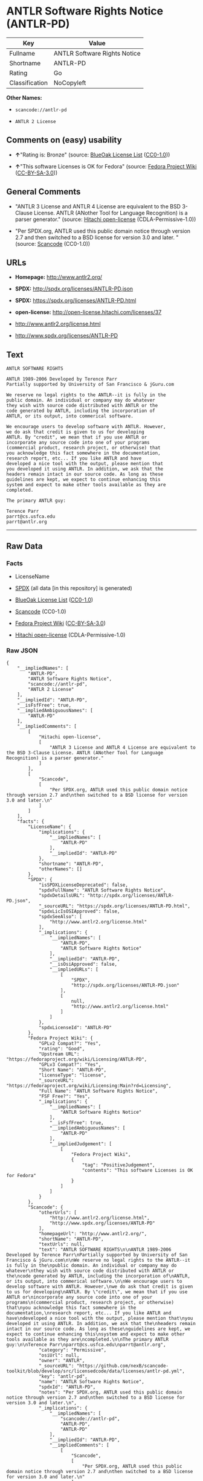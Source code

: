 * ANTLR Software Rights Notice (ANTLR-PD)

| Key              | Value                          |
|------------------+--------------------------------|
| Fullname         | ANTLR Software Rights Notice   |
| Shortname        | ANTLR-PD                       |
| Rating           | Go                             |
| Classification   | NoCopyleft                     |

*Other Names:*

- =scancode://antlr-pd=

- =ANTLR 2 License=

** Comments on (easy) usability

- *↑*"Rating is: Bronze" (source:
  [[https://blueoakcouncil.org/list][BlueOak License List]]
  ([[https://raw.githubusercontent.com/blueoakcouncil/blue-oak-list-npm-package/master/LICENSE][CC0-1.0]]))

- *↑*"This software Licenses is OK for Fedora" (source:
  [[https://fedoraproject.org/wiki/Licensing:Main?rd=Licensing][Fedora
  Project Wiki]]
  ([[https://creativecommons.org/licenses/by-sa/3.0/legalcode][CC-BY-SA-3.0]]))

** General Comments

- "ANTLR 3 License and ANTLR 4 License are equivalent to the BSD
  3-Clause License. ANTLR (ANother Tool for Language Recognition) is a
  parser generator." (source:
  [[https://github.com/Hitachi/open-license][Hitachi open-license]]
  (CDLA-Permissive-1.0))

- "Per SPDX.org, ANTLR used this public domain notice through version
  2.7 and then switched to a BSD license for version 3.0 and later. "
  (source:
  [[https://github.com/nexB/scancode-toolkit/blob/develop/src/licensedcode/data/licenses/antlr-pd.yml][Scancode]]
  (CC0-1.0))

** URLs

- *Homepage:* http://www.antlr2.org/

- *SPDX:* http://spdx.org/licenses/ANTLR-PD.json

- *SPDX:* https://spdx.org/licenses/ANTLR-PD.html

- *open-license:* http://open-license.hitachi.com/licenses/37

- http://www.antlr2.org/license.html

- http://www.spdx.org/licenses/ANTLR-PD

** Text

#+BEGIN_EXAMPLE
  ANTLR SOFTWARE RIGHTS

  ANTLR 1989-2006 Developed by Terence Parr
  Partially supported by University of San Francisco & jGuru.com

  We reserve no legal rights to the ANTLR--it is fully in the
  public domain. An individual or company may do whatever
  they wish with source code distributed with ANTLR or the
  code generated by ANTLR, including the incorporation of
  ANTLR, or its output, into commerical software.

  We encourage users to develop software with ANTLR. However,
  we do ask that credit is given to us for developing
  ANTLR. By "credit", we mean that if you use ANTLR or
  incorporate any source code into one of your programs
  (commercial product, research project, or otherwise) that
  you acknowledge this fact somewhere in the documentation,
  research report, etc... If you like ANTLR and have
  developed a nice tool with the output, please mention that
  you developed it using ANTLR. In addition, we ask that the
  headers remain intact in our source code. As long as these
  guidelines are kept, we expect to continue enhancing this
  system and expect to make other tools available as they are
  completed.

  The primary ANTLR guy:

  Terence Parr
  parrt@cs.usfca.edu
  parrt@antlr.org
#+END_EXAMPLE

--------------

** Raw Data

*** Facts

- LicenseName

- [[https://spdx.org/licenses/ANTLR-PD.html][SPDX]] (all data [in this
  repository] is generated)

- [[https://blueoakcouncil.org/list][BlueOak License List]]
  ([[https://raw.githubusercontent.com/blueoakcouncil/blue-oak-list-npm-package/master/LICENSE][CC0-1.0]])

- [[https://github.com/nexB/scancode-toolkit/blob/develop/src/licensedcode/data/licenses/antlr-pd.yml][Scancode]]
  (CC0-1.0)

- [[https://fedoraproject.org/wiki/Licensing:Main?rd=Licensing][Fedora
  Project Wiki]]
  ([[https://creativecommons.org/licenses/by-sa/3.0/legalcode][CC-BY-SA-3.0]])

- [[https://github.com/Hitachi/open-license][Hitachi open-license]]
  (CDLA-Permissive-1.0)

*** Raw JSON

#+BEGIN_EXAMPLE
  {
      "__impliedNames": [
          "ANTLR-PD",
          "ANTLR Software Rights Notice",
          "scancode://antlr-pd",
          "ANTLR 2 License"
      ],
      "__impliedId": "ANTLR-PD",
      "__isFsfFree": true,
      "__impliedAmbiguousNames": [
          "ANTLR-PD"
      ],
      "__impliedComments": [
          [
              "Hitachi open-license",
              [
                  "ANTLR 3 License and ANTLR 4 License are equivalent to the BSD 3-Clause License. ANTLR (ANother Tool for Language Recognition) is a parser generator."
              ]
          ],
          [
              "Scancode",
              [
                  "Per SPDX.org, ANTLR used this public domain notice through version 2.7 and\nthen switched to a BSD license for version 3.0 and later.\n"
              ]
          ]
      ],
      "facts": {
          "LicenseName": {
              "implications": {
                  "__impliedNames": [
                      "ANTLR-PD"
                  ],
                  "__impliedId": "ANTLR-PD"
              },
              "shortname": "ANTLR-PD",
              "otherNames": []
          },
          "SPDX": {
              "isSPDXLicenseDeprecated": false,
              "spdxFullName": "ANTLR Software Rights Notice",
              "spdxDetailsURL": "http://spdx.org/licenses/ANTLR-PD.json",
              "_sourceURL": "https://spdx.org/licenses/ANTLR-PD.html",
              "spdxLicIsOSIApproved": false,
              "spdxSeeAlso": [
                  "http://www.antlr2.org/license.html"
              ],
              "_implications": {
                  "__impliedNames": [
                      "ANTLR-PD",
                      "ANTLR Software Rights Notice"
                  ],
                  "__impliedId": "ANTLR-PD",
                  "__isOsiApproved": false,
                  "__impliedURLs": [
                      [
                          "SPDX",
                          "http://spdx.org/licenses/ANTLR-PD.json"
                      ],
                      [
                          null,
                          "http://www.antlr2.org/license.html"
                      ]
                  ]
              },
              "spdxLicenseId": "ANTLR-PD"
          },
          "Fedora Project Wiki": {
              "GPLv2 Compat?": "Yes",
              "rating": "Good",
              "Upstream URL": "https://fedoraproject.org/wiki/Licensing/ANTLR-PD",
              "GPLv3 Compat?": "Yes",
              "Short Name": "ANTLR-PD",
              "licenseType": "license",
              "_sourceURL": "https://fedoraproject.org/wiki/Licensing:Main?rd=Licensing",
              "Full Name": "ANTLR Software Rights Notice",
              "FSF Free?": "Yes",
              "_implications": {
                  "__impliedNames": [
                      "ANTLR Software Rights Notice"
                  ],
                  "__isFsfFree": true,
                  "__impliedAmbiguousNames": [
                      "ANTLR-PD"
                  ],
                  "__impliedJudgement": [
                      [
                          "Fedora Project Wiki",
                          {
                              "tag": "PositiveJudgement",
                              "contents": "This software Licenses is OK for Fedora"
                          }
                      ]
                  ]
              }
          },
          "Scancode": {
              "otherUrls": [
                  "http://www.antlr2.org/license.html",
                  "http://www.spdx.org/licenses/ANTLR-PD"
              ],
              "homepageUrl": "http://www.antlr2.org/",
              "shortName": "ANTLR-PD",
              "textUrls": null,
              "text": "ANTLR SOFTWARE RIGHTS\n\nANTLR 1989-2006 Developed by Terence Parr\nPartially supported by University of San Francisco & jGuru.com\n\nWe reserve no legal rights to the ANTLR--it is fully in the\npublic domain. An individual or company may do whatever\nthey wish with source code distributed with ANTLR or the\ncode generated by ANTLR, including the incorporation of\nANTLR, or its output, into commerical software.\n\nWe encourage users to develop software with ANTLR. However,\nwe do ask that credit is given to us for developing\nANTLR. By \"credit\", we mean that if you use ANTLR or\nincorporate any source code into one of your programs\n(commercial product, research project, or otherwise) that\nyou acknowledge this fact somewhere in the documentation,\nresearch report, etc... If you like ANTLR and have\ndeveloped a nice tool with the output, please mention that\nyou developed it using ANTLR. In addition, we ask that the\nheaders remain intact in our source code. As long as these\nguidelines are kept, we expect to continue enhancing this\nsystem and expect to make other tools available as they are\ncompleted.\n\nThe primary ANTLR guy:\n\nTerence Parr\nparrt@cs.usfca.edu\nparrt@antlr.org",
              "category": "Permissive",
              "osiUrl": null,
              "owner": "ANTLR",
              "_sourceURL": "https://github.com/nexB/scancode-toolkit/blob/develop/src/licensedcode/data/licenses/antlr-pd.yml",
              "key": "antlr-pd",
              "name": "ANTLR Software Rights Notice",
              "spdxId": "ANTLR-PD",
              "notes": "Per SPDX.org, ANTLR used this public domain notice through version 2.7 and\nthen switched to a BSD license for version 3.0 and later.\n",
              "_implications": {
                  "__impliedNames": [
                      "scancode://antlr-pd",
                      "ANTLR-PD",
                      "ANTLR-PD"
                  ],
                  "__impliedId": "ANTLR-PD",
                  "__impliedComments": [
                      [
                          "Scancode",
                          [
                              "Per SPDX.org, ANTLR used this public domain notice through version 2.7 and\nthen switched to a BSD license for version 3.0 and later.\n"
                          ]
                      ]
                  ],
                  "__impliedCopyleft": [
                      [
                          "Scancode",
                          "NoCopyleft"
                      ]
                  ],
                  "__calculatedCopyleft": "NoCopyleft",
                  "__impliedText": "ANTLR SOFTWARE RIGHTS\n\nANTLR 1989-2006 Developed by Terence Parr\nPartially supported by University of San Francisco & jGuru.com\n\nWe reserve no legal rights to the ANTLR--it is fully in the\npublic domain. An individual or company may do whatever\nthey wish with source code distributed with ANTLR or the\ncode generated by ANTLR, including the incorporation of\nANTLR, or its output, into commerical software.\n\nWe encourage users to develop software with ANTLR. However,\nwe do ask that credit is given to us for developing\nANTLR. By \"credit\", we mean that if you use ANTLR or\nincorporate any source code into one of your programs\n(commercial product, research project, or otherwise) that\nyou acknowledge this fact somewhere in the documentation,\nresearch report, etc... If you like ANTLR and have\ndeveloped a nice tool with the output, please mention that\nyou developed it using ANTLR. In addition, we ask that the\nheaders remain intact in our source code. As long as these\nguidelines are kept, we expect to continue enhancing this\nsystem and expect to make other tools available as they are\ncompleted.\n\nThe primary ANTLR guy:\n\nTerence Parr\nparrt@cs.usfca.edu\nparrt@antlr.org",
                  "__impliedURLs": [
                      [
                          "Homepage",
                          "http://www.antlr2.org/"
                      ],
                      [
                          null,
                          "http://www.antlr2.org/license.html"
                      ],
                      [
                          null,
                          "http://www.spdx.org/licenses/ANTLR-PD"
                      ]
                  ]
              }
          },
          "Hitachi open-license": {
              "notices": [],
              "_sourceURL": "http://open-license.hitachi.com/licenses/37",
              "content": "SOFTWARE RIGHTS\r\n\r\nANTLR 1989-2005 Developed by Terence Parr\r\nPartially supported by University of San Francisco & jGuru.com\r\n\r\nWe reserve no legal rights to the ANTLR--it is fully in the\r\npublic domain. An individual or company may do whatever\r\nthey wish with source code distributed with ANTLR or the\r\ncode generated by ANTLR, including the incorporation of\r\nANTLR, or its output, into commerical software.\r\n\r\nWe encourage users to develop software with ANTLR. However,\r\nwe do ask that credit is given to us for developing\r\nANTLR. By \"credit\", we mean that if you use ANTLR or\r\nincorporate any source code into one of your programs\r\n(commercial product, research project, or otherwise) that\r\nyou acknowledge this fact somewhere in the documentation,\r\nresearch report, etc... If you like ANTLR and have\r\ndeveloped a nice tool with the output, please mention that\r\nyou developed it using ANTLR. In addition, we ask that the\r\nheaders remain intact in our source code. As long as these\r\nguidelines are kept, we expect to continue enhancing this\r\nsystem and expect to make other tools available as they are\r\ncompleted.\r\n\r\nThe primary ANTLR guy:\r\n\r\nTerence Parr\r\nparrt@cs.usfca.edu\r\nparrt@antlr.org",
              "name": "ANTLR 2 License",
              "permissions": [
                  {
                      "actions": [
                          {
                              "name": "Use the obtained source code without modification",
                              "description": "Use the fetched code as it is."
                          },
                          {
                              "name": "Modify the obtained source code."
                          },
                          {
                              "name": "Using Modified Source Code"
                          },
                          {
                              "name": "Use the retrieved object code",
                              "description": "Use the fetched code as it is."
                          },
                          {
                              "name": "Use the retrieved binaries",
                              "description": "Use the fetched binary as it is."
                          },
                          {
                              "name": "Use the object code generated from the modified source code"
                          },
                          {
                              "name": "Use binaries generated from modified source code"
                          },
                          {
                              "name": "Distribute the obtained source code without modification",
                              "description": "Redistribute the code as it was obtained"
                          },
                          {
                              "name": "Distribute the obtained object code",
                              "description": "Redistribute the code as it was obtained"
                          },
                          {
                              "name": "Distribute the fetched binaries",
                              "description": "Redistribute the fetched binaries as they are"
                          },
                          {
                              "name": "Distribution of Modified Source Code"
                          },
                          {
                              "name": "Distribute the object code generated from the modified source code"
                          },
                          {
                              "name": "Distribute the generated binaries from modified source code"
                          },
                          {
                              "name": "Use the retrieved executable",
                              "description": "Use the obtained executable as is."
                          },
                          {
                              "name": "Use the executable generated from the modified source code"
                          },
                          {
                              "name": "Distribute the executable generated from the modified source code"
                          }
                      ],
                      "conditions": null,
                      "description": "We hope that somewhere in the documentation of commercial products, research projects, etc., it will be noted in the credits that ANTLR or ANTLR-generated code is being used. I would like to see the header description of the source code of the software in question remain intact."
                  }
              ],
              "_implications": {
                  "__impliedNames": [
                      "ANTLR 2 License",
                      "ANTLR-PD"
                  ],
                  "__impliedComments": [
                      [
                          "Hitachi open-license",
                          [
                              "ANTLR 3 License and ANTLR 4 License are equivalent to the BSD 3-Clause License. ANTLR (ANother Tool for Language Recognition) is a parser generator."
                          ]
                      ]
                  ],
                  "__impliedText": "SOFTWARE RIGHTS\r\n\r\nANTLR 1989-2005 Developed by Terence Parr\r\nPartially supported by University of San Francisco & jGuru.com\r\n\r\nWe reserve no legal rights to the ANTLR--it is fully in the\r\npublic domain. An individual or company may do whatever\r\nthey wish with source code distributed with ANTLR or the\r\ncode generated by ANTLR, including the incorporation of\r\nANTLR, or its output, into commerical software.\r\n\r\nWe encourage users to develop software with ANTLR. However,\r\nwe do ask that credit is given to us for developing\r\nANTLR. By \"credit\", we mean that if you use ANTLR or\r\nincorporate any source code into one of your programs\r\n(commercial product, research project, or otherwise) that\r\nyou acknowledge this fact somewhere in the documentation,\r\nresearch report, etc... If you like ANTLR and have\r\ndeveloped a nice tool with the output, please mention that\r\nyou developed it using ANTLR. In addition, we ask that the\r\nheaders remain intact in our source code. As long as these\r\nguidelines are kept, we expect to continue enhancing this\r\nsystem and expect to make other tools available as they are\r\ncompleted.\r\n\r\nThe primary ANTLR guy:\r\n\r\nTerence Parr\r\nparrt@cs.usfca.edu\r\nparrt@antlr.org",
                  "__impliedURLs": [
                      [
                          "open-license",
                          "http://open-license.hitachi.com/licenses/37"
                      ]
                  ]
              },
              "description": "ANTLR 3 License and ANTLR 4 License are equivalent to the BSD 3-Clause License. ANTLR (ANother Tool for Language Recognition) is a parser generator."
          },
          "BlueOak License List": {
              "BlueOakRating": "Bronze",
              "url": "https://spdx.org/licenses/ANTLR-PD.html",
              "isPermissive": true,
              "_sourceURL": "https://blueoakcouncil.org/list",
              "name": "ANTLR Software Rights Notice",
              "id": "ANTLR-PD",
              "_implications": {
                  "__impliedNames": [
                      "ANTLR-PD",
                      "ANTLR Software Rights Notice"
                  ],
                  "__impliedJudgement": [
                      [
                          "BlueOak License List",
                          {
                              "tag": "PositiveJudgement",
                              "contents": "Rating is: Bronze"
                          }
                      ]
                  ],
                  "__impliedCopyleft": [
                      [
                          "BlueOak License List",
                          "NoCopyleft"
                      ]
                  ],
                  "__calculatedCopyleft": "NoCopyleft",
                  "__impliedURLs": [
                      [
                          "SPDX",
                          "https://spdx.org/licenses/ANTLR-PD.html"
                      ]
                  ]
              }
          }
      },
      "__impliedJudgement": [
          [
              "BlueOak License List",
              {
                  "tag": "PositiveJudgement",
                  "contents": "Rating is: Bronze"
              }
          ],
          [
              "Fedora Project Wiki",
              {
                  "tag": "PositiveJudgement",
                  "contents": "This software Licenses is OK for Fedora"
              }
          ]
      ],
      "__impliedCopyleft": [
          [
              "BlueOak License List",
              "NoCopyleft"
          ],
          [
              "Scancode",
              "NoCopyleft"
          ]
      ],
      "__calculatedCopyleft": "NoCopyleft",
      "__isOsiApproved": false,
      "__impliedText": "ANTLR SOFTWARE RIGHTS\n\nANTLR 1989-2006 Developed by Terence Parr\nPartially supported by University of San Francisco & jGuru.com\n\nWe reserve no legal rights to the ANTLR--it is fully in the\npublic domain. An individual or company may do whatever\nthey wish with source code distributed with ANTLR or the\ncode generated by ANTLR, including the incorporation of\nANTLR, or its output, into commerical software.\n\nWe encourage users to develop software with ANTLR. However,\nwe do ask that credit is given to us for developing\nANTLR. By \"credit\", we mean that if you use ANTLR or\nincorporate any source code into one of your programs\n(commercial product, research project, or otherwise) that\nyou acknowledge this fact somewhere in the documentation,\nresearch report, etc... If you like ANTLR and have\ndeveloped a nice tool with the output, please mention that\nyou developed it using ANTLR. In addition, we ask that the\nheaders remain intact in our source code. As long as these\nguidelines are kept, we expect to continue enhancing this\nsystem and expect to make other tools available as they are\ncompleted.\n\nThe primary ANTLR guy:\n\nTerence Parr\nparrt@cs.usfca.edu\nparrt@antlr.org",
      "__impliedURLs": [
          [
              "SPDX",
              "http://spdx.org/licenses/ANTLR-PD.json"
          ],
          [
              null,
              "http://www.antlr2.org/license.html"
          ],
          [
              "SPDX",
              "https://spdx.org/licenses/ANTLR-PD.html"
          ],
          [
              "Homepage",
              "http://www.antlr2.org/"
          ],
          [
              null,
              "http://www.spdx.org/licenses/ANTLR-PD"
          ],
          [
              "open-license",
              "http://open-license.hitachi.com/licenses/37"
          ]
      ]
  }
#+END_EXAMPLE

*** Dot Cluster Graph

[[../dot/ANTLR-PD.svg]]